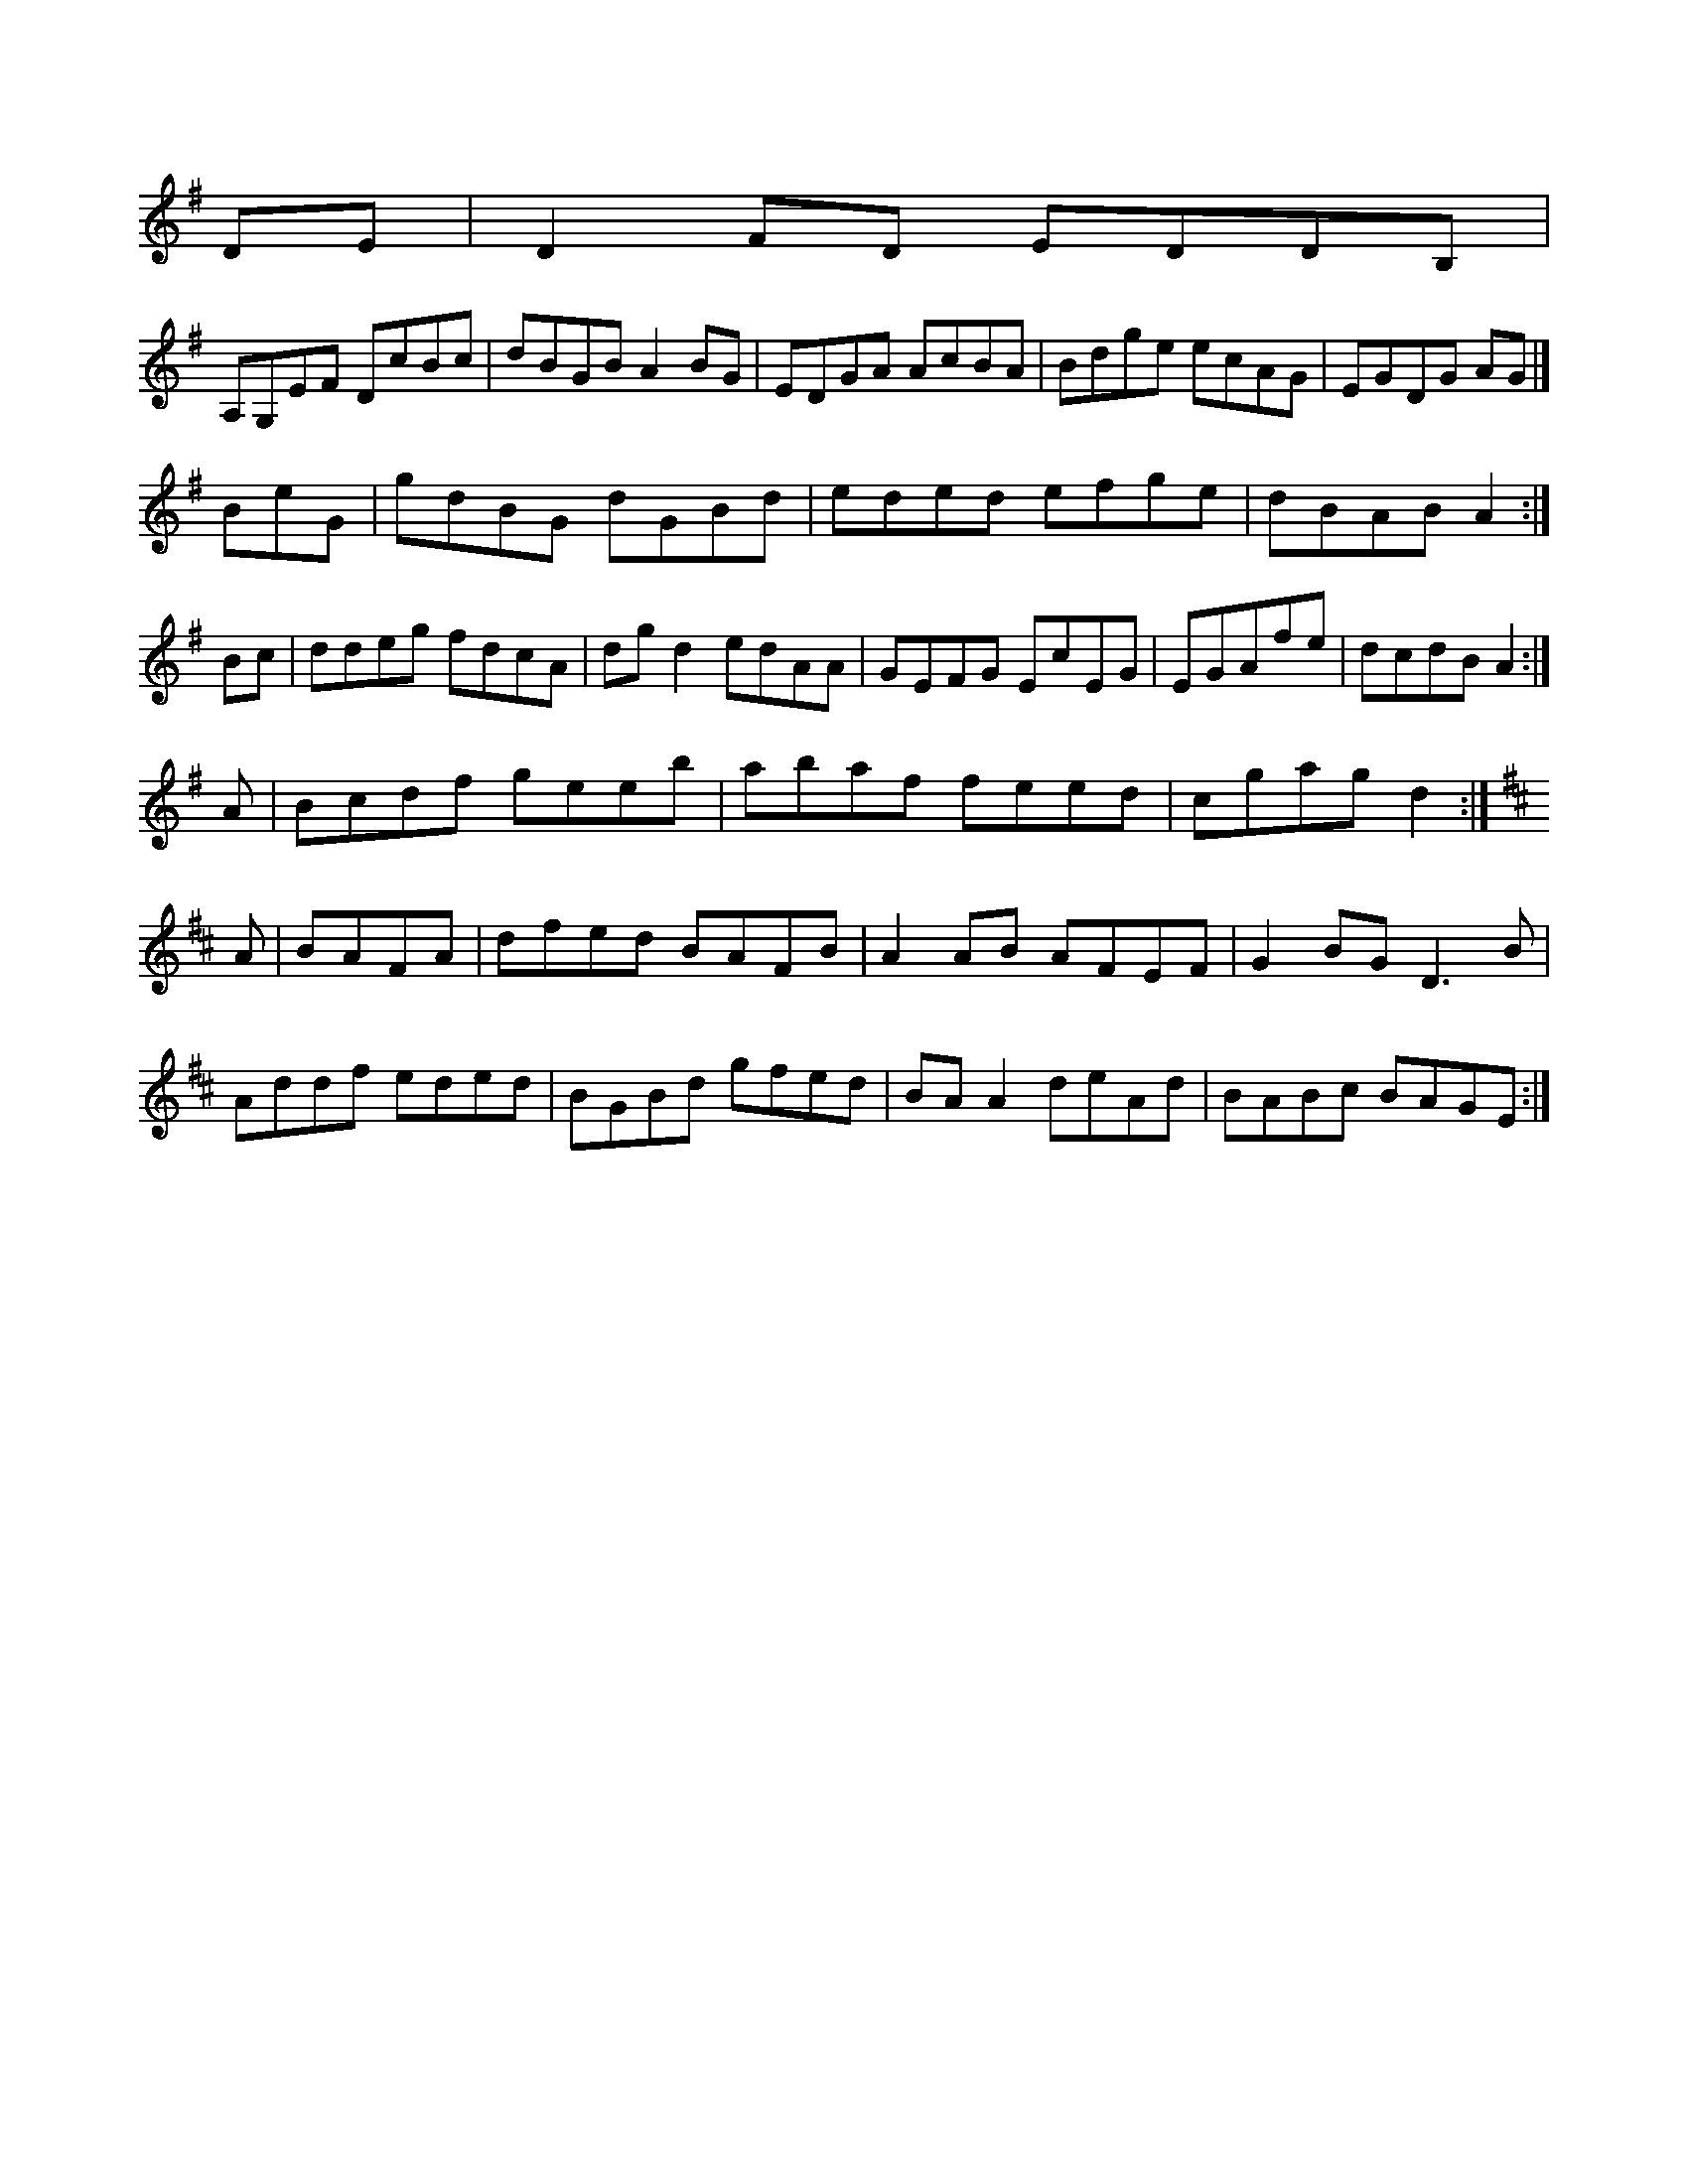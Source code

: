 X:116D M:CL:1/8
K:G Major
DE|D2FD EDDB,|!
A,G,EF DcBc|dBGB A2BG|EDGA AcBA|Bdge ecAG|EGDG AG|]!
BeG|gdBG dGBd|eded efge|dBAB A2:|!
Bc|ddeg fdcA|dgd2 edAA|GEFG EcEG|EGAfe|dcdB A2:|!
A|Bcdf geeb|abaf feed|cgag d2:|]!
K:D Major
A|BAFA|dfed BAFB|A2AB AFEF|G2BG D3B|!
Addf eded|BGBd gfed|BAA2 deAd|BABc BAGE:|!